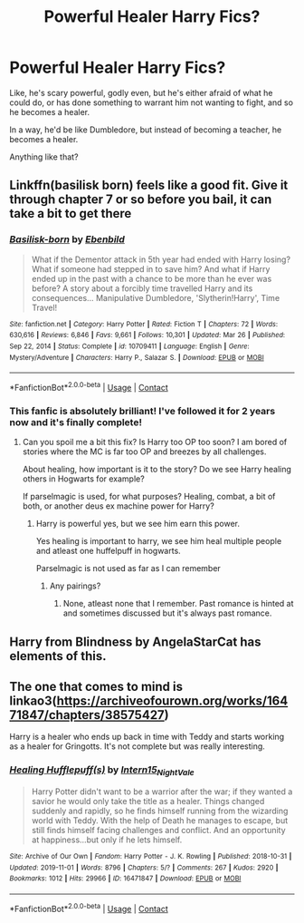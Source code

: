 #+TITLE: Powerful Healer Harry Fics?

* Powerful Healer Harry Fics?
:PROPERTIES:
:Author: Arcturus79
:Score: 32
:DateUnix: 1620866027.0
:DateShort: 2021-May-13
:FlairText: Request
:END:
Like, he's scary powerful, godly even, but he's either afraid of what he could do, or has done something to warrant him not wanting to fight, and so he becomes a healer.

In a way, he'd be like Dumbledore, but instead of becoming a teacher, he becomes a healer.

Anything like that?


** Linkffn(basilisk born) feels like a good fit. Give it through chapter 7 or so before you bail, it can take a bit to get there
:PROPERTIES:
:Author: kdbvols
:Score: 12
:DateUnix: 1620877418.0
:DateShort: 2021-May-13
:END:

*** [[https://www.fanfiction.net/s/10709411/1/][*/Basilisk-born/*]] by [[https://www.fanfiction.net/u/4707996/Ebenbild][/Ebenbild/]]

#+begin_quote
  What if the Dementor attack in 5th year had ended with Harry losing? What if someone had stepped in to save him? And what if Harry ended up in the past with a chance to be more than he ever was before? A story about a forcibly time travelled Harry and its consequences... Manipulative Dumbledore, 'Slytherin!Harry', Time Travel!
#+end_quote

^{/Site/:} ^{fanfiction.net} ^{*|*} ^{/Category/:} ^{Harry} ^{Potter} ^{*|*} ^{/Rated/:} ^{Fiction} ^{T} ^{*|*} ^{/Chapters/:} ^{72} ^{*|*} ^{/Words/:} ^{630,616} ^{*|*} ^{/Reviews/:} ^{6,846} ^{*|*} ^{/Favs/:} ^{9,661} ^{*|*} ^{/Follows/:} ^{10,301} ^{*|*} ^{/Updated/:} ^{Mar} ^{26} ^{*|*} ^{/Published/:} ^{Sep} ^{22,} ^{2014} ^{*|*} ^{/Status/:} ^{Complete} ^{*|*} ^{/id/:} ^{10709411} ^{*|*} ^{/Language/:} ^{English} ^{*|*} ^{/Genre/:} ^{Mystery/Adventure} ^{*|*} ^{/Characters/:} ^{Harry} ^{P.,} ^{Salazar} ^{S.} ^{*|*} ^{/Download/:} ^{[[http://www.ff2ebook.com/old/ffn-bot/index.php?id=10709411&source=ff&filetype=epub][EPUB]]} ^{or} ^{[[http://www.ff2ebook.com/old/ffn-bot/index.php?id=10709411&source=ff&filetype=mobi][MOBI]]}

--------------

*FanfictionBot*^{2.0.0-beta} | [[https://github.com/FanfictionBot/reddit-ffn-bot/wiki/Usage][Usage]] | [[https://www.reddit.com/message/compose?to=tusing][Contact]]
:PROPERTIES:
:Author: FanfictionBot
:Score: 2
:DateUnix: 1620877444.0
:DateShort: 2021-May-13
:END:


*** This fanfic is absolutely brilliant! I've followed it for 2 years now and it's finally complete!
:PROPERTIES:
:Author: AntisocialNyx
:Score: 1
:DateUnix: 1620885910.0
:DateShort: 2021-May-13
:END:

**** Can you spoil me a bit this fix? Is Harry too OP too soon? I am bored of stories where the MC is far too OP and breezes by all challenges.

About healing, how important is it to the story? Do we see Harry healing others in Hogwarts for example?

If parselmagic is used, for what purposes? Healing, combat, a bit of both, or another deus ex machine power for Harry?
:PROPERTIES:
:Author: zenru
:Score: 1
:DateUnix: 1621833201.0
:DateShort: 2021-May-24
:END:

***** Harry is powerful yes, but we see him earn this power.

Yes healing is important to harry, we see him heal multiple people and atleast one huffelpuff in hogwarts.

Parselmagic is not used as far as I can remember
:PROPERTIES:
:Author: AntisocialNyx
:Score: 1
:DateUnix: 1621836919.0
:DateShort: 2021-May-24
:END:

****** Any pairings?
:PROPERTIES:
:Author: zenru
:Score: 1
:DateUnix: 1621899538.0
:DateShort: 2021-May-25
:END:

******* None, atleast none that I remember. Past romance is hinted at and sometimes discussed but it's always past romance.
:PROPERTIES:
:Author: AntisocialNyx
:Score: 1
:DateUnix: 1621922753.0
:DateShort: 2021-May-25
:END:


** Harry from Blindness by AngelaStarCat has elements of this.
:PROPERTIES:
:Author: Goodpie2
:Score: 2
:DateUnix: 1620894804.0
:DateShort: 2021-May-13
:END:


** The one that comes to mind is linkao3([[https://archiveofourown.org/works/16471847/chapters/38575427]])

Harry is a healer who ends up back in time with Teddy and starts working as a healer for Gringotts. It's not complete but was really interesting.
:PROPERTIES:
:Author: Crescentsun21
:Score: 1
:DateUnix: 1620945169.0
:DateShort: 2021-May-14
:END:

*** [[https://archiveofourown.org/works/16471847][*/Healing Hufflepuff(s)/*]] by [[https://www.archiveofourown.org/users/Intern15_NightVale/pseuds/Intern15_NightVale][/Intern15_NightVale/]]

#+begin_quote
  Harry Potter didn't want to be a warrior after the war; if they wanted a savior he would only take the title as a healer. Things changed suddenly and rapidly, so he finds himself running from the wizarding world with Teddy. With the help of Death he manages to escape, but still finds himself facing challenges and conflict. And an opportunity at happiness...but only if he lets himself.
#+end_quote

^{/Site/:} ^{Archive} ^{of} ^{Our} ^{Own} ^{*|*} ^{/Fandom/:} ^{Harry} ^{Potter} ^{-} ^{J.} ^{K.} ^{Rowling} ^{*|*} ^{/Published/:} ^{2018-10-31} ^{*|*} ^{/Updated/:} ^{2019-11-01} ^{*|*} ^{/Words/:} ^{8796} ^{*|*} ^{/Chapters/:} ^{5/?} ^{*|*} ^{/Comments/:} ^{267} ^{*|*} ^{/Kudos/:} ^{2920} ^{*|*} ^{/Bookmarks/:} ^{1012} ^{*|*} ^{/Hits/:} ^{29966} ^{*|*} ^{/ID/:} ^{16471847} ^{*|*} ^{/Download/:} ^{[[https://archiveofourown.org/downloads/16471847/Healing%20Hufflepuffs.epub?updated_at=1617683968][EPUB]]} ^{or} ^{[[https://archiveofourown.org/downloads/16471847/Healing%20Hufflepuffs.mobi?updated_at=1617683968][MOBI]]}

--------------

*FanfictionBot*^{2.0.0-beta} | [[https://github.com/FanfictionBot/reddit-ffn-bot/wiki/Usage][Usage]] | [[https://www.reddit.com/message/compose?to=tusing][Contact]]
:PROPERTIES:
:Author: FanfictionBot
:Score: 2
:DateUnix: 1620945188.0
:DateShort: 2021-May-14
:END:
